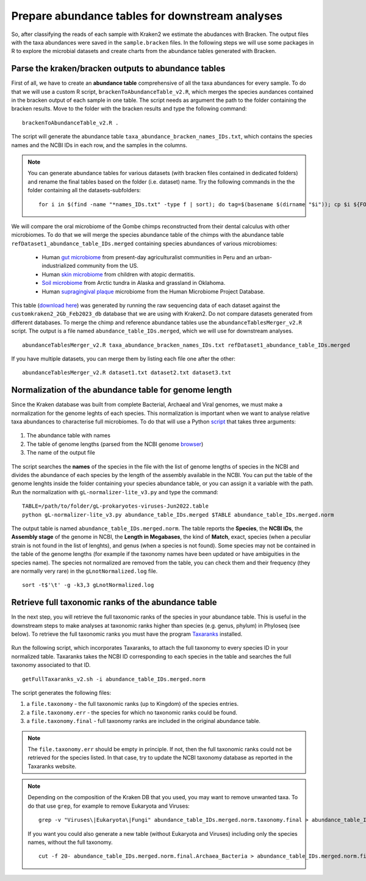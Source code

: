 ################################################
Prepare abundance tables for downstream analyses
################################################

So, after classifying the reads of each sample with Kraken2 we estimate the abudances with Bracken.
The output files with the taxa abundances were saved in the ``sample.bracken`` files.
In the following steps we will use some packages in R to explore the microbial datasets and create charts from the abundance tables generated with Bracken.

****************************************************
Parse the kraken/bracken outputs to abundance tables
****************************************************

First of all, we have to create an **abundance table** comprehensive of all the taxa abundances for every sample. 
To do that we will use a custom R script, ``brackenToAbundanceTable_v2.R``, which merges the species aundances contained in the bracken output of each sample in one table. The script needs as argument the path to the folder containing the bracken results. 
Move to the folder with the bracken results and type the following command: 
::
  
  brackenToAbundanceTable_v2.R . 

The script will generate the abundance table ``taxa_abundance_bracken_names_IDs.txt``, which contains the species names and the NCBI IDs in each row, and the samples in the columns. 


.. note::
  You can generate abundance tables for various datasets (with bracken files contained in dedicated folders) and rename the final tables based on the folder (i.e. dataset) name. Try the following commands in the the folder containing all the datasets-subfolders:
  ::
  
    for i in $(find -name "*names_IDs.txt" -type f | sort); do tag=$(basename $(dirname "$i")); cp $i ${FOLDER}/${tag}_abundance_bracken_names_IDs.txt; done

We will compare the oral microbiome of the Gombe chimps reconstructed from their dental calculus with other microbiomes. 
To do that we will merge the species abundance table of the chimps with the abundance table ``refDataset1_abundance_table_IDs.merged`` containing species abundances of various microbiomes:

  - Human `gut microbiome`_ from present-day agriculturalist communities in Peru and an urban-industrialized community from the US.
  - Human `skin microbiome`_ from children with atopic dermatitis.
  - `Soil microbiome`_ from Arctic tundra in Alaska and grassland in Oklahoma.
  - Human `supragingival plaque`_ microbiome from the Human Microbiome Project Database.

  .. _Gut microbiome: https://www.nature.com/articles/ncomms7505
  .. _Skin microbiome: https://genome.cshlp.org/content/22/5/850
  .. _Soil microbiome: https://www.frontiersin.org/articles/10.3389/fmicb.2016.00579/full
  .. _supragingival plaque:  https://www.hmpdacc.org/resources/data_browser.php

This table (`download here`_) was generated by running the raw sequencing data of each dataset against the ``customkraken2_2Gb_Feb2023_db`` database that we are using with Kraken2. Do not compare datasets generated from different databases.
To merge the chimp and reference abundance tables use the ``abundanceTablesMerger_v2.R`` script. The output is a file named ``abundance_table_IDs.merged``, which we will use for downstream analyses.
  
  .. _download here: https://drive.google.com/open?id=1om9Rfstg2mh0HReLYpTcWiWiGkUAbymT&authuser=ottocla%40gmail.com&usp=drive_fs

::

  abundanceTablesMerger_v2.R taxa_abundance_bracken_names_IDs.txt refDataset1_abundance_table_IDs.merged

If you have multiple datasets, you can merge them by listing each file one after the other: 
::

  abundanceTablesMerger_v2.R dataset1.txt dataset2.txt dataset3.txt

******************************************************
Normalization of the abundance table for genome length
******************************************************

Since the Kraken database was built from complete Bacterial, Archaeal and Viral genomes, we must make a normalization for the genome leghts of each species. This normalization is important when we want to analyse relative taxa abundances to characterise full microbiomes. 
To do that will use a Python `script`_ that takes three arguments: 

  .. _script: https://github.com/claottoni/toolbox/tree/main/gL-nomalizer


1) The abundance table with names
2) The table of genome lengths (parsed from the NCBI genome browser_)
3) The name of the output file

  .. _browser: https://www.ncbi.nlm.nih.gov/genome/browse/#!/prokaryotes/

The script searches the **names** of the species in the file with the list of genome lengths of species in the NCBI and divides the abundance of each species by the length of the assembly available in the NCBI.
You can put the table of the genome lenghts inside the folder containing your species abundance table, or you can assign it a variable with the path. 
Run the normalization with ``gL-normalizer-lite_v3.py`` and type the command: 
::
  
  TABLE=/path/to/folder/gL-prokaryotes-viruses-Jun2022.table
  python gL-normalizer-lite_v3.py abundance_table_IDs.merged $TABLE abundance_table_IDs.merged.norm

The output table is named ``abundance_table_IDs.merged.norm``. The table reports the **Species**, the **NCBI IDs**, the **Assembly stage** of the genome in NCBI, the **Length in Megabases**, the kind of **Match**, exact, species (when a peculiar strain is not found in the list of lenghts), and genus (when a species is not found).
Some species may not be contained in the table of the genome lengths (for example if the taxonomy names have been updated or have ambiguities in the species name). The species not normalized are removed from the table, you can check them and their frequency (they are normally very rare) in the ``gLnotNormalized.log`` file.
::

  sort -t$'\t' -g -k3,3 gLnotNormalized.log

****************************************************
Retrieve full taxonomic ranks of the abundance table
****************************************************

In the next step, you will retrieve the full taxonomic ranks of the species in your abundance table. This is useful in the downstream steps to make analyses at taxonomic ranks higher than species (e.g. genus, phylum) in Phyloseq (see below). 
To retrieve the full taxonomic ranks you must have the program `Taxaranks`_ installed.

  .. _Taxaranks: https://github.com/linzhi2013/taxonomy_ranks

Run the following script, which incorporates Taxaranks, to attach the full taxonomy to every species ID in your normalized table. Taxaranks takes the NCBI ID corresponding to each species in the table and searches the full taxonomy associated to that ID. 
::

  getFullTaxaranks_v2.sh -i abundance_table_IDs.merged.norm

The script generates the following files: 

1) a ``file.taxonomy`` - the full taxonomic ranks (up to Kingdom) of the species entries.
2) a ``file.taxonomy.err`` - the species for which no taxonomic ranks could be found.
3) a ``file.taxonomy.final`` - full taxonomy ranks are included in the original abundance table. 

.. note::
  The ``file.taxonomy.err`` should be empty in principle. If not, then the full taxonomic ranks could not be retrieved for the species listed. In that case, try to update the NCBI taxonomy database as reported in the Taxaranks website.

.. note::
  Depending on the composition of the Kraken DB that you used, you may want to remove unwanted taxa. To do that use ``grep``, for example to remove Eukaryota and Viruses:
  ::
  
    grep -v "Viruses\|Eukaryota\|Fungi" abundance_table_IDs.merged.norm.taxonomy.final > abundance_table_IDs.merged.norm.taxonomy.final.Archaea_Bacteria
  
  If you want you could also generate a new table (without Eukaryota and Viruses) including only the species names, without the full taxonomy. 
  ::
      
    cut -f 20- abundance_table_IDs.merged.norm.final.Archaea_Bacteria > abundance_table_IDs.merged.norm.final.Archaea_Bacteria.species


